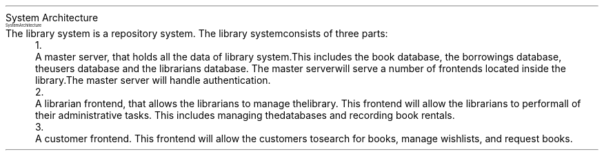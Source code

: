 .HEADING 1 "System Architecture"
.PDF_IMAGE "diagrams/arch.pdf" 192p 192p SCALE 190 CAPTION "System Architecture"
.PP
The library system is a repository system.
The library system consists of three parts:
.LIST DIGIT
.ITEM
A master server, that holds all the data of library system.
This includes the book database, the borrowings database, 
the users database and the librarians database.
The master server will serve a number of frontends located inside the library.
The master server will handle authentication.
.ITEM
A librarian frontend, that allows the librarians to manage the library.
This frontend will allow the librarians to perform all of their administrative tasks.
This includes managing the databases and recording book rentals.
.ITEM
A customer frontend. This frontend will allow the customers to search for books,
manage wishlists, and request books.
.LIST OFF
